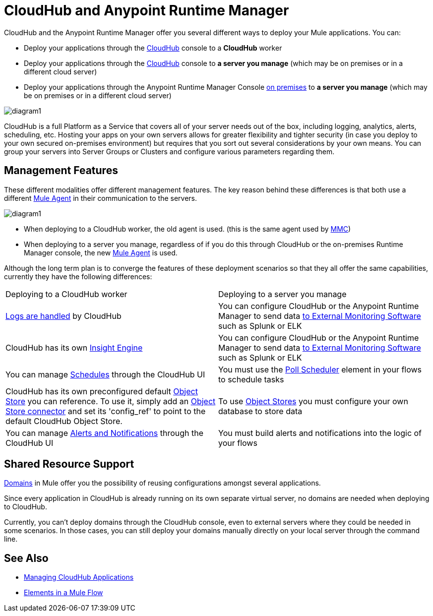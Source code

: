 = CloudHub and Anypoint Runtime Manager
:keywords: cloudhub, cloud, api


////
The Anypoint Runtime Manager offers you several different ways to deploy your Mule applications. You can:

* Deploy your applications through the Anypoint Runtime Manager Console link:anypoint.mulesoft.com[online] to *CloudHub*
* Deploy your applications through the Anypoint Runtime Manager Console link:anypoint.mulesoft.com[online] to *a server you manage*
* Deploy your applications through the Anypoint Runtime Manager Console link:/anypoint-platform-on-premises/[on premises] to *a server you manage*

image:

These different modalities offer different management features. The key reason behind these differences is that both use a different link:/mule-agent/[Mule Agent] in their communication to the servers.
* When deploying to CloudHub, the old agent is used. This agent was originally created for link:/mule-management-console/[MMC].
* When deploying to a server you manage, regardless of if you do this through the cloud or the on-premises Runtime Manager console, the new link:/mule-agent/[Mule Agent] is used.
////


CloudHub and the Anypoint Runtime Manager offer you several different ways to deploy your Mule applications. You can:

* Deploy your applications through the link:anypoint.mulesoft.com[CloudHub] console to a *CloudHub* worker
* Deploy your applications through the link:anypoint.mulesoft.com[CloudHub] console to *a server you manage* (which may be on premises or in a different cloud server)
* Deploy your applications through the Anypoint Runtime Manager Console link:/anypoint-platform-on-premises/[on premises] to *a server you manage* (which may be on premises or in a different cloud server)

image:arm-vs-ch1.png[diagram1]

CloudHub is a full Platform as a Service that covers all of your server needs out of the box, including logging, analytics, alerts, scheduling, etc. Hosting your apps on your own servers allows for greater flexibility and tighter security (in case you deploy to your own secured on-premises environment) but requires that you sort out several considerations by your own means. You can group your servers into Server Groups or Clusters and configure various parameters regarding them.

== Management Features

These different modalities offer different management features. The key reason behind these differences is that both use a different link:/mule-agent/[Mule Agent] in their communication to the servers.

image:arm-vs-ch2.png[diagram1]

* When deploying to a CloudHub worker, the old agent is used. (this is the same agent used by link:/mule-management-console/[MMC])
* When deploying to a server you manage, regardless of if you do this through CloudHub or the on-premises Runtime Manager console, the new link:/mule-agent/[Mule Agent] is used.

Although the long term plan is to converge the features of these deployment scenarios so that they all offer the same capabilities, currently they have the following differences:

[cols="50%,50%"]
|===
Deploying to a CloudHub worker | Deploying to a server you manage |
link:/cloudhub/logs[Logs are handled] by CloudHub | You can configure CloudHub or the Anypoint Runtime Manager to send data link:cloudhub/sending-data-from-arm-to-external-monitoring-software[to External Monitoring Software] such as Splunk or ELK|
CloudHub has its own link:/cloudhub/cloudhub-insight[Insight Engine]| You can configure CloudHub or the Anypoint Runtime Manager to send data link:cloudhub/sending-data-from-arm-to-external-monitoring-software[to External Monitoring Software] such as Splunk or ELK|
You can manage link:/cloudhub/managing-schedules[Schedules] through the CloudHub UI | You must use the link:/mule-user-guide/v/3.7/poll-schedulers[Poll Scheduler] element in your flows to schedule tasks |
CloudHub has its own preconfigured default link:/cloudhub/managing-application-data-with-object-stores[Object Store] you can reference. To use it, simply add an link:/mule-user-guide/v/3.7/mule-object-stores[Object Store connector] and set its 'config_ref' to point to the default CloudHub Object Store.|
To use link:/mule-user-guide/v/3.7/mule-object-stores[Object Stores] you must configure your own database to store data |
You can manage link:/cloudhub/alerts-and-notifications[Alerts and Notifications] through the CloudHub UI  | You must build alerts and notifications into the logic of your flows |
|===

== Shared Resource Support

link:/mule-user-guide/v/3.7/shared-resources[Domains] in Mule offer you the possibility of reusing configurations amongst several applications.

Since every application in CloudHub is already running on its own separate virtual server, no domains are needed when deploying to CloudHub.

Currently, you can't deploy domains through the CloudHub console, even to external servers where they could be needed in some scenarios. In those cases, you can still deploy your domains manually directly on your local server through the command line.

////
== Migrating from CloudHub to an On-Prem Scenario

consider that certain things may need to be configured for your local firewall
////

== See Also

* link:/cloudhub/managing-cloudhub-applications[Managing CloudHub Applications]
* link:/mule-fundamentals/v/3.7/elements-in-a-mule-flow[Elements in a Mule Flow]
